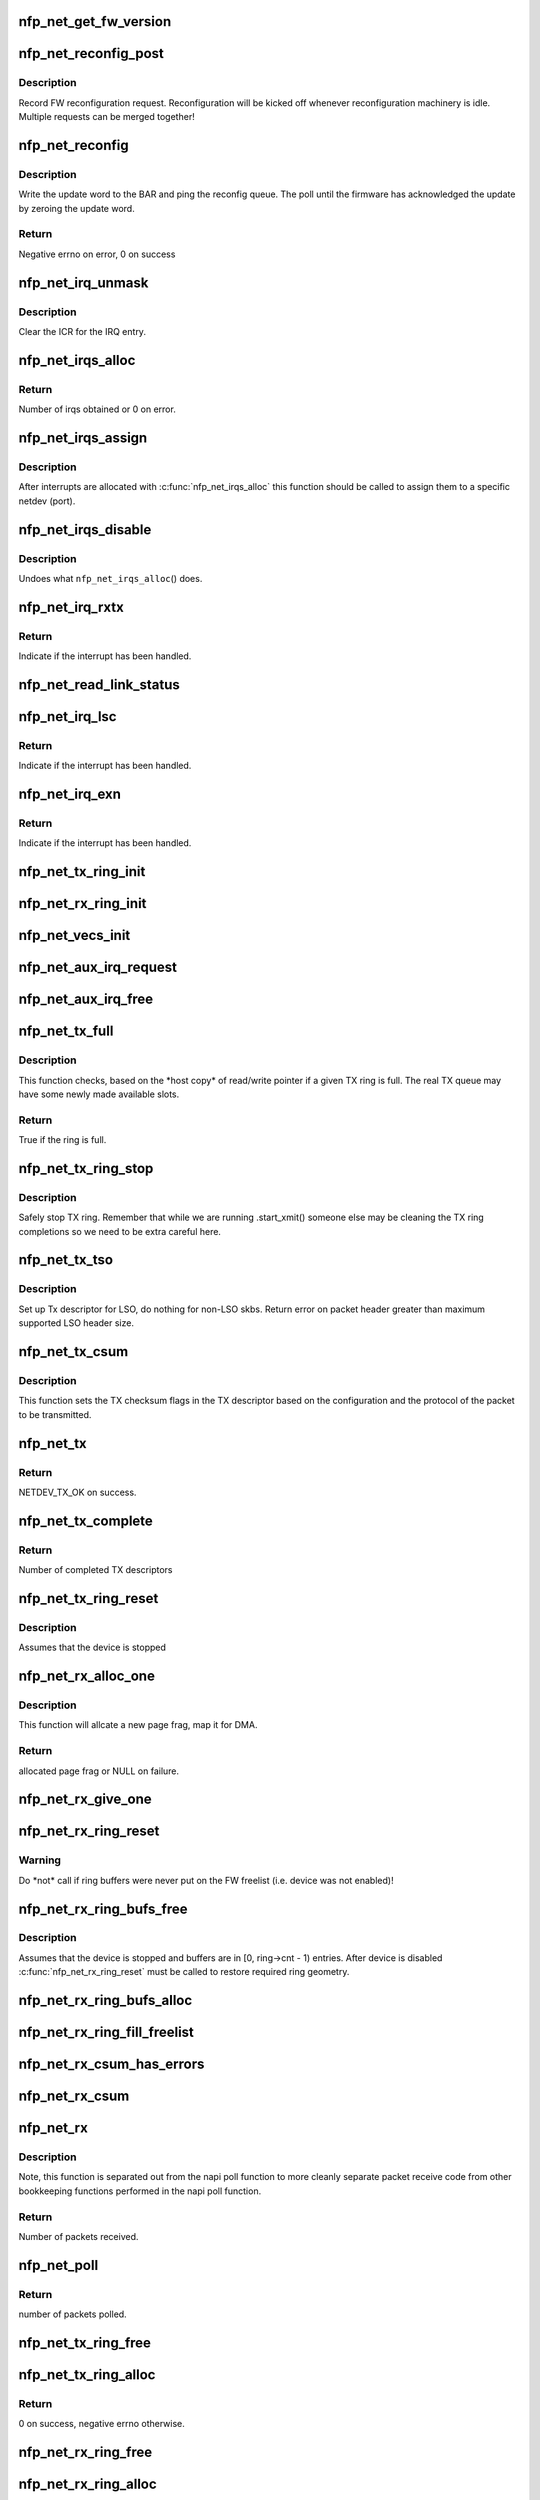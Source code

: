 .. -*- coding: utf-8; mode: rst -*-
.. src-file: drivers/net/ethernet/netronome/nfp/nfp_net_common.c

.. _`nfp_net_get_fw_version`:

nfp_net_get_fw_version
======================

.. c:function:: void nfp_net_get_fw_version(struct nfp_net_fw_version *fw_ver, void __iomem *ctrl_bar)

    Read and parse the FW version

    :param struct nfp_net_fw_version \*fw_ver:
        Output fw_version structure to read to

    :param void __iomem \*ctrl_bar:
        Mapped address of the control BAR

.. _`nfp_net_reconfig_post`:

nfp_net_reconfig_post
=====================

.. c:function:: void nfp_net_reconfig_post(struct nfp_net *nn, u32 update)

    Post async reconfig request

    :param struct nfp_net \*nn:
        NFP Net device to reconfigure

    :param u32 update:
        The value for the update field in the BAR config

.. _`nfp_net_reconfig_post.description`:

Description
-----------

Record FW reconfiguration request.  Reconfiguration will be kicked off
whenever reconfiguration machinery is idle.  Multiple requests can be
merged together!

.. _`nfp_net_reconfig`:

nfp_net_reconfig
================

.. c:function:: int nfp_net_reconfig(struct nfp_net *nn, u32 update)

    Reconfigure the firmware

    :param struct nfp_net \*nn:
        NFP Net device to reconfigure

    :param u32 update:
        The value for the update field in the BAR config

.. _`nfp_net_reconfig.description`:

Description
-----------

Write the update word to the BAR and ping the reconfig queue.  The
poll until the firmware has acknowledged the update by zeroing the
update word.

.. _`nfp_net_reconfig.return`:

Return
------

Negative errno on error, 0 on success

.. _`nfp_net_irq_unmask`:

nfp_net_irq_unmask
==================

.. c:function:: void nfp_net_irq_unmask(struct nfp_net *nn, unsigned int entry_nr)

    Unmask automasked interrupt

    :param struct nfp_net \*nn:
        NFP Network structure

    :param unsigned int entry_nr:
        MSI-X table entry

.. _`nfp_net_irq_unmask.description`:

Description
-----------

Clear the ICR for the IRQ entry.

.. _`nfp_net_irqs_alloc`:

nfp_net_irqs_alloc
==================

.. c:function:: unsigned int nfp_net_irqs_alloc(struct pci_dev *pdev, struct msix_entry *irq_entries, unsigned int min_irqs, unsigned int wanted_irqs)

    allocates MSI-X irqs

    :param struct pci_dev \*pdev:
        PCI device structure

    :param struct msix_entry \*irq_entries:
        Array to be initialized and used to hold the irq entries

    :param unsigned int min_irqs:
        Minimal acceptable number of interrupts

    :param unsigned int wanted_irqs:
        Target number of interrupts to allocate

.. _`nfp_net_irqs_alloc.return`:

Return
------

Number of irqs obtained or 0 on error.

.. _`nfp_net_irqs_assign`:

nfp_net_irqs_assign
===================

.. c:function:: void nfp_net_irqs_assign(struct nfp_net *nn, struct msix_entry *irq_entries, unsigned int n)

    Assign interrupts allocated externally to netdev

    :param struct nfp_net \*nn:
        NFP Network structure

    :param struct msix_entry \*irq_entries:
        Table of allocated interrupts

    :param unsigned int n:
        Size of \ ``irq_entries``\  (number of entries to grab)

.. _`nfp_net_irqs_assign.description`:

Description
-----------

After interrupts are allocated with \ :c:func:`nfp_net_irqs_alloc`\  this function
should be called to assign them to a specific netdev (port).

.. _`nfp_net_irqs_disable`:

nfp_net_irqs_disable
====================

.. c:function:: void nfp_net_irqs_disable(struct pci_dev *pdev)

    Disable interrupts

    :param struct pci_dev \*pdev:
        PCI device structure

.. _`nfp_net_irqs_disable.description`:

Description
-----------

Undoes what \ ``nfp_net_irqs_alloc``\ () does.

.. _`nfp_net_irq_rxtx`:

nfp_net_irq_rxtx
================

.. c:function:: irqreturn_t nfp_net_irq_rxtx(int irq, void *data)

    Interrupt service routine for RX/TX rings.

    :param int irq:
        Interrupt

    :param void \*data:
        Opaque data structure

.. _`nfp_net_irq_rxtx.return`:

Return
------

Indicate if the interrupt has been handled.

.. _`nfp_net_read_link_status`:

nfp_net_read_link_status
========================

.. c:function:: void nfp_net_read_link_status(struct nfp_net *nn)

    Reread link status from control BAR

    :param struct nfp_net \*nn:
        NFP Network structure

.. _`nfp_net_irq_lsc`:

nfp_net_irq_lsc
===============

.. c:function:: irqreturn_t nfp_net_irq_lsc(int irq, void *data)

    Interrupt service routine for link state changes

    :param int irq:
        Interrupt

    :param void \*data:
        Opaque data structure

.. _`nfp_net_irq_lsc.return`:

Return
------

Indicate if the interrupt has been handled.

.. _`nfp_net_irq_exn`:

nfp_net_irq_exn
===============

.. c:function:: irqreturn_t nfp_net_irq_exn(int irq, void *data)

    Interrupt service routine for exceptions

    :param int irq:
        Interrupt

    :param void \*data:
        Opaque data structure

.. _`nfp_net_irq_exn.return`:

Return
------

Indicate if the interrupt has been handled.

.. _`nfp_net_tx_ring_init`:

nfp_net_tx_ring_init
====================

.. c:function:: void nfp_net_tx_ring_init(struct nfp_net_tx_ring *tx_ring, struct nfp_net_r_vector *r_vec, unsigned int idx, bool is_xdp)

    Fill in the boilerplate for a TX ring

    :param struct nfp_net_tx_ring \*tx_ring:
        TX ring structure

    :param struct nfp_net_r_vector \*r_vec:
        IRQ vector servicing this ring

    :param unsigned int idx:
        Ring index

    :param bool is_xdp:
        Is this an XDP TX ring?

.. _`nfp_net_rx_ring_init`:

nfp_net_rx_ring_init
====================

.. c:function:: void nfp_net_rx_ring_init(struct nfp_net_rx_ring *rx_ring, struct nfp_net_r_vector *r_vec, unsigned int idx)

    Fill in the boilerplate for a RX ring

    :param struct nfp_net_rx_ring \*rx_ring:
        RX ring structure

    :param struct nfp_net_r_vector \*r_vec:
        IRQ vector servicing this ring

    :param unsigned int idx:
        Ring index

.. _`nfp_net_vecs_init`:

nfp_net_vecs_init
=================

.. c:function:: void nfp_net_vecs_init(struct net_device *netdev)

    Assign IRQs and setup rvecs.

    :param struct net_device \*netdev:
        netdev structure

.. _`nfp_net_aux_irq_request`:

nfp_net_aux_irq_request
=======================

.. c:function:: int nfp_net_aux_irq_request(struct nfp_net *nn, u32 ctrl_offset, const char *format, char *name, size_t name_sz, unsigned int vector_idx, irq_handler_t handler)

    Request an auxiliary interrupt (LSC or EXN)

    :param struct nfp_net \*nn:
        NFP Network structure

    :param u32 ctrl_offset:
        Control BAR offset where IRQ configuration should be written

    :param const char \*format:
        printf-style format to construct the interrupt name

    :param char \*name:
        Pointer to allocated space for interrupt name

    :param size_t name_sz:
        Size of space for interrupt name

    :param unsigned int vector_idx:
        Index of MSI-X vector used for this interrupt

    :param irq_handler_t handler:
        IRQ handler to register for this interrupt

.. _`nfp_net_aux_irq_free`:

nfp_net_aux_irq_free
====================

.. c:function:: void nfp_net_aux_irq_free(struct nfp_net *nn, u32 ctrl_offset, unsigned int vector_idx)

    Free an auxiliary interrupt (LSC or EXN)

    :param struct nfp_net \*nn:
        NFP Network structure

    :param u32 ctrl_offset:
        Control BAR offset where IRQ configuration should be written

    :param unsigned int vector_idx:
        Index of MSI-X vector used for this interrupt

.. _`nfp_net_tx_full`:

nfp_net_tx_full
===============

.. c:function:: int nfp_net_tx_full(struct nfp_net_tx_ring *tx_ring, int dcnt)

    Check if the TX ring is full

    :param struct nfp_net_tx_ring \*tx_ring:
        TX ring to check

    :param int dcnt:
        Number of descriptors that need to be enqueued (must be >= 1)

.. _`nfp_net_tx_full.description`:

Description
-----------

This function checks, based on the \*host copy\* of read/write
pointer if a given TX ring is full.  The real TX queue may have
some newly made available slots.

.. _`nfp_net_tx_full.return`:

Return
------

True if the ring is full.

.. _`nfp_net_tx_ring_stop`:

nfp_net_tx_ring_stop
====================

.. c:function:: void nfp_net_tx_ring_stop(struct netdev_queue *nd_q, struct nfp_net_tx_ring *tx_ring)

    stop tx ring

    :param struct netdev_queue \*nd_q:
        netdev queue

    :param struct nfp_net_tx_ring \*tx_ring:
        driver tx queue structure

.. _`nfp_net_tx_ring_stop.description`:

Description
-----------

Safely stop TX ring.  Remember that while we are running .start_xmit()
someone else may be cleaning the TX ring completions so we need to be
extra careful here.

.. _`nfp_net_tx_tso`:

nfp_net_tx_tso
==============

.. c:function:: void nfp_net_tx_tso(struct nfp_net_r_vector *r_vec, struct nfp_net_tx_buf *txbuf, struct nfp_net_tx_desc *txd, struct sk_buff *skb)

    Set up Tx descriptor for LSO

    :param struct nfp_net_r_vector \*r_vec:
        per-ring structure

    :param struct nfp_net_tx_buf \*txbuf:
        Pointer to driver soft TX descriptor

    :param struct nfp_net_tx_desc \*txd:
        Pointer to HW TX descriptor

    :param struct sk_buff \*skb:
        Pointer to SKB

.. _`nfp_net_tx_tso.description`:

Description
-----------

Set up Tx descriptor for LSO, do nothing for non-LSO skbs.
Return error on packet header greater than maximum supported LSO header size.

.. _`nfp_net_tx_csum`:

nfp_net_tx_csum
===============

.. c:function:: void nfp_net_tx_csum(struct nfp_net_dp *dp, struct nfp_net_r_vector *r_vec, struct nfp_net_tx_buf *txbuf, struct nfp_net_tx_desc *txd, struct sk_buff *skb)

    Set TX CSUM offload flags in TX descriptor

    :param struct nfp_net_dp \*dp:
        NFP Net data path struct

    :param struct nfp_net_r_vector \*r_vec:
        per-ring structure

    :param struct nfp_net_tx_buf \*txbuf:
        Pointer to driver soft TX descriptor

    :param struct nfp_net_tx_desc \*txd:
        Pointer to TX descriptor

    :param struct sk_buff \*skb:
        Pointer to SKB

.. _`nfp_net_tx_csum.description`:

Description
-----------

This function sets the TX checksum flags in the TX descriptor based
on the configuration and the protocol of the packet to be transmitted.

.. _`nfp_net_tx`:

nfp_net_tx
==========

.. c:function:: int nfp_net_tx(struct sk_buff *skb, struct net_device *netdev)

    Main transmit entry point

    :param struct sk_buff \*skb:
        SKB to transmit

    :param struct net_device \*netdev:
        netdev structure

.. _`nfp_net_tx.return`:

Return
------

NETDEV_TX_OK on success.

.. _`nfp_net_tx_complete`:

nfp_net_tx_complete
===================

.. c:function:: void nfp_net_tx_complete(struct nfp_net_tx_ring *tx_ring)

    Handled completed TX packets

    :param struct nfp_net_tx_ring \*tx_ring:
        TX ring structure

.. _`nfp_net_tx_complete.return`:

Return
------

Number of completed TX descriptors

.. _`nfp_net_tx_ring_reset`:

nfp_net_tx_ring_reset
=====================

.. c:function:: void nfp_net_tx_ring_reset(struct nfp_net_dp *dp, struct nfp_net_tx_ring *tx_ring)

    Free any untransmitted buffers and reset pointers

    :param struct nfp_net_dp \*dp:
        NFP Net data path struct

    :param struct nfp_net_tx_ring \*tx_ring:
        TX ring structure

.. _`nfp_net_tx_ring_reset.description`:

Description
-----------

Assumes that the device is stopped

.. _`nfp_net_rx_alloc_one`:

nfp_net_rx_alloc_one
====================

.. c:function:: void *nfp_net_rx_alloc_one(struct nfp_net_dp *dp, dma_addr_t *dma_addr)

    Allocate and map page frag for RX

    :param struct nfp_net_dp \*dp:
        NFP Net data path struct

    :param dma_addr_t \*dma_addr:
        Pointer to storage for DMA address (output param)

.. _`nfp_net_rx_alloc_one.description`:

Description
-----------

This function will allcate a new page frag, map it for DMA.

.. _`nfp_net_rx_alloc_one.return`:

Return
------

allocated page frag or NULL on failure.

.. _`nfp_net_rx_give_one`:

nfp_net_rx_give_one
===================

.. c:function:: void nfp_net_rx_give_one(const struct nfp_net_dp *dp, struct nfp_net_rx_ring *rx_ring, void *frag, dma_addr_t dma_addr)

    Put mapped skb on the software and hardware rings

    :param const struct nfp_net_dp \*dp:
        NFP Net data path struct

    :param struct nfp_net_rx_ring \*rx_ring:
        RX ring structure

    :param void \*frag:
        page fragment buffer

    :param dma_addr_t dma_addr:
        DMA address of skb mapping

.. _`nfp_net_rx_ring_reset`:

nfp_net_rx_ring_reset
=====================

.. c:function:: void nfp_net_rx_ring_reset(struct nfp_net_rx_ring *rx_ring)

    Reflect in SW state of freelist after disable

    :param struct nfp_net_rx_ring \*rx_ring:
        RX ring structure

.. _`nfp_net_rx_ring_reset.warning`:

Warning
-------

Do \*not\* call if ring buffers were never put on the FW freelist
(i.e. device was not enabled)!

.. _`nfp_net_rx_ring_bufs_free`:

nfp_net_rx_ring_bufs_free
=========================

.. c:function:: void nfp_net_rx_ring_bufs_free(struct nfp_net_dp *dp, struct nfp_net_rx_ring *rx_ring)

    Free any buffers currently on the RX ring

    :param struct nfp_net_dp \*dp:
        NFP Net data path struct

    :param struct nfp_net_rx_ring \*rx_ring:
        RX ring to remove buffers from

.. _`nfp_net_rx_ring_bufs_free.description`:

Description
-----------

Assumes that the device is stopped and buffers are in [0, ring->cnt - 1)
entries.  After device is disabled \ :c:func:`nfp_net_rx_ring_reset`\  must be called
to restore required ring geometry.

.. _`nfp_net_rx_ring_bufs_alloc`:

nfp_net_rx_ring_bufs_alloc
==========================

.. c:function:: int nfp_net_rx_ring_bufs_alloc(struct nfp_net_dp *dp, struct nfp_net_rx_ring *rx_ring)

    Fill RX ring with buffers (don't give to FW)

    :param struct nfp_net_dp \*dp:
        NFP Net data path struct

    :param struct nfp_net_rx_ring \*rx_ring:
        RX ring to remove buffers from

.. _`nfp_net_rx_ring_fill_freelist`:

nfp_net_rx_ring_fill_freelist
=============================

.. c:function:: void nfp_net_rx_ring_fill_freelist(struct nfp_net_dp *dp, struct nfp_net_rx_ring *rx_ring)

    Give buffers from the ring to FW

    :param struct nfp_net_dp \*dp:
        NFP Net data path struct

    :param struct nfp_net_rx_ring \*rx_ring:
        RX ring to fill

.. _`nfp_net_rx_csum_has_errors`:

nfp_net_rx_csum_has_errors
==========================

.. c:function:: int nfp_net_rx_csum_has_errors(u16 flags)

    group check if rxd has any csum errors

    :param u16 flags:
        RX descriptor flags field in CPU byte order

.. _`nfp_net_rx_csum`:

nfp_net_rx_csum
===============

.. c:function:: void nfp_net_rx_csum(struct nfp_net_dp *dp, struct nfp_net_r_vector *r_vec, struct nfp_net_rx_desc *rxd, struct sk_buff *skb)

    set SKB checksum field based on RX descriptor flags

    :param struct nfp_net_dp \*dp:
        NFP Net data path struct

    :param struct nfp_net_r_vector \*r_vec:
        per-ring structure

    :param struct nfp_net_rx_desc \*rxd:
        Pointer to RX descriptor

    :param struct sk_buff \*skb:
        Pointer to SKB

.. _`nfp_net_rx`:

nfp_net_rx
==========

.. c:function:: int nfp_net_rx(struct nfp_net_rx_ring *rx_ring, int budget)

    receive up to \ ``budget``\  packets on \ ``rx_ring``\ 

    :param struct nfp_net_rx_ring \*rx_ring:
        RX ring to receive from

    :param int budget:
        NAPI budget

.. _`nfp_net_rx.description`:

Description
-----------

Note, this function is separated out from the napi poll function to
more cleanly separate packet receive code from other bookkeeping
functions performed in the napi poll function.

.. _`nfp_net_rx.return`:

Return
------

Number of packets received.

.. _`nfp_net_poll`:

nfp_net_poll
============

.. c:function:: int nfp_net_poll(struct napi_struct *napi, int budget)

    napi poll function

    :param struct napi_struct \*napi:
        NAPI structure

    :param int budget:
        NAPI budget

.. _`nfp_net_poll.return`:

Return
------

number of packets polled.

.. _`nfp_net_tx_ring_free`:

nfp_net_tx_ring_free
====================

.. c:function:: void nfp_net_tx_ring_free(struct nfp_net_tx_ring *tx_ring)

    Free resources allocated to a TX ring

    :param struct nfp_net_tx_ring \*tx_ring:
        TX ring to free

.. _`nfp_net_tx_ring_alloc`:

nfp_net_tx_ring_alloc
=====================

.. c:function:: int nfp_net_tx_ring_alloc(struct nfp_net_dp *dp, struct nfp_net_tx_ring *tx_ring)

    Allocate resource for a TX ring

    :param struct nfp_net_dp \*dp:
        NFP Net data path struct

    :param struct nfp_net_tx_ring \*tx_ring:
        TX Ring structure to allocate

.. _`nfp_net_tx_ring_alloc.return`:

Return
------

0 on success, negative errno otherwise.

.. _`nfp_net_rx_ring_free`:

nfp_net_rx_ring_free
====================

.. c:function:: void nfp_net_rx_ring_free(struct nfp_net_rx_ring *rx_ring)

    Free resources allocated to a RX ring

    :param struct nfp_net_rx_ring \*rx_ring:
        RX ring to free

.. _`nfp_net_rx_ring_alloc`:

nfp_net_rx_ring_alloc
=====================

.. c:function:: int nfp_net_rx_ring_alloc(struct nfp_net_dp *dp, struct nfp_net_rx_ring *rx_ring)

    Allocate resource for a RX ring

    :param struct nfp_net_dp \*dp:
        NFP Net data path struct

    :param struct nfp_net_rx_ring \*rx_ring:
        RX ring to allocate

.. _`nfp_net_rx_ring_alloc.return`:

Return
------

0 on success, negative errno otherwise.

.. _`nfp_net_rss_write_itbl`:

nfp_net_rss_write_itbl
======================

.. c:function:: void nfp_net_rss_write_itbl(struct nfp_net *nn)

    Write RSS indirection table to device

    :param struct nfp_net \*nn:
        NFP Net device to reconfigure

.. _`nfp_net_rss_write_key`:

nfp_net_rss_write_key
=====================

.. c:function:: void nfp_net_rss_write_key(struct nfp_net *nn)

    Write RSS hash key to device

    :param struct nfp_net \*nn:
        NFP Net device to reconfigure

.. _`nfp_net_coalesce_write_cfg`:

nfp_net_coalesce_write_cfg
==========================

.. c:function:: void nfp_net_coalesce_write_cfg(struct nfp_net *nn)

    Write irq coalescence configuration to HW

    :param struct nfp_net \*nn:
        NFP Net device to reconfigure

.. _`nfp_net_write_mac_addr`:

nfp_net_write_mac_addr
======================

.. c:function:: void nfp_net_write_mac_addr(struct nfp_net *nn)

    Write mac address to the device control BAR

    :param struct nfp_net \*nn:
        NFP Net device to reconfigure

.. _`nfp_net_write_mac_addr.description`:

Description
-----------

Writes the MAC address from the netdev to the device control BAR.  Does not
perform the required reconfig.  We do a bit of byte swapping dance because
firmware is LE.

.. _`nfp_net_clear_config_and_disable`:

nfp_net_clear_config_and_disable
================================

.. c:function:: void nfp_net_clear_config_and_disable(struct nfp_net *nn)

    Clear control BAR and disable NFP

    :param struct nfp_net \*nn:
        NFP Net device to reconfigure

.. _`nfp_net_set_config_and_enable`:

nfp_net_set_config_and_enable
=============================

.. c:function:: int nfp_net_set_config_and_enable(struct nfp_net *nn)

    Write control BAR and enable NFP

    :param struct nfp_net \*nn:
        NFP Net device to reconfigure

.. _`nfp_net_open_stack`:

nfp_net_open_stack
==================

.. c:function:: void nfp_net_open_stack(struct nfp_net *nn)

    Start the device from stack's perspective

    :param struct nfp_net \*nn:
        NFP Net device to reconfigure

.. _`nfp_net_close_stack`:

nfp_net_close_stack
===================

.. c:function:: void nfp_net_close_stack(struct nfp_net *nn)

    Quiescent the stack (part of close)

    :param struct nfp_net \*nn:
        NFP Net device to reconfigure

.. _`nfp_net_close_free_all`:

nfp_net_close_free_all
======================

.. c:function:: void nfp_net_close_free_all(struct nfp_net *nn)

    Free all runtime resources

    :param struct nfp_net \*nn:
        NFP Net device to reconfigure

.. _`nfp_net_netdev_close`:

nfp_net_netdev_close
====================

.. c:function:: int nfp_net_netdev_close(struct net_device *netdev)

    Called when the device is downed

    :param struct net_device \*netdev:
        netdev structure

.. _`nfp_net_set_vxlan_port`:

nfp_net_set_vxlan_port
======================

.. c:function:: void nfp_net_set_vxlan_port(struct nfp_net *nn, int idx, __be16 port)

    set vxlan port in SW and reconfigure HW

    :param struct nfp_net \*nn:
        NFP Net device to reconfigure

    :param int idx:
        Index into the port table where new port should be written

    :param __be16 port:
        UDP port to configure (pass zero to remove VXLAN port)

.. _`nfp_net_find_vxlan_idx`:

nfp_net_find_vxlan_idx
======================

.. c:function:: int nfp_net_find_vxlan_idx(struct nfp_net *nn, __be16 port)

    find table entry of the port or a free one

    :param struct nfp_net \*nn:
        NFP Network structure

    :param __be16 port:
        UDP port to look for

.. _`nfp_net_find_vxlan_idx.return`:

Return
------

if the port is already in the table -- it's position;
if the port is not in the table -- free position to use;
if the table is full -- -ENOSPC.

.. _`nfp_net_info`:

nfp_net_info
============

.. c:function:: void nfp_net_info(struct nfp_net *nn)

    Print general info about the NIC

    :param struct nfp_net \*nn:
        NFP Net device to reconfigure

.. _`nfp_net_netdev_alloc`:

nfp_net_netdev_alloc
====================

.. c:function:: struct nfp_net *nfp_net_netdev_alloc(struct pci_dev *pdev, unsigned int max_tx_rings, unsigned int max_rx_rings)

    Allocate netdev and related structure

    :param struct pci_dev \*pdev:
        PCI device

    :param unsigned int max_tx_rings:
        Maximum number of TX rings supported by device

    :param unsigned int max_rx_rings:
        Maximum number of RX rings supported by device

.. _`nfp_net_netdev_alloc.description`:

Description
-----------

This function allocates a netdev device and fills in the initial
part of the \ ``struct``\  nfp_net structure.

.. _`nfp_net_netdev_alloc.return`:

Return
------

NFP Net device structure, or ERR_PTR on error.

.. _`nfp_net_netdev_free`:

nfp_net_netdev_free
===================

.. c:function:: void nfp_net_netdev_free(struct nfp_net *nn)

    Undo what \ ``nfp_net_netdev_alloc``\ () did

    :param struct nfp_net \*nn:
        NFP Net device to reconfigure

.. _`nfp_net_rss_key_sz`:

nfp_net_rss_key_sz
==================

.. c:function:: unsigned int nfp_net_rss_key_sz(struct nfp_net *nn)

    Get current size of the RSS key

    :param struct nfp_net \*nn:
        NFP Net device instance

.. _`nfp_net_rss_key_sz.return`:

Return
------

size of the RSS key for currently selected hash function.

.. _`nfp_net_rss_init`:

nfp_net_rss_init
================

.. c:function:: void nfp_net_rss_init(struct nfp_net *nn)

    Set the initial RSS parameters

    :param struct nfp_net \*nn:
        NFP Net device to reconfigure

.. _`nfp_net_irqmod_init`:

nfp_net_irqmod_init
===================

.. c:function:: void nfp_net_irqmod_init(struct nfp_net *nn)

    Set the initial IRQ moderation parameters

    :param struct nfp_net \*nn:
        NFP Net device to reconfigure

.. _`nfp_net_netdev_init`:

nfp_net_netdev_init
===================

.. c:function:: int nfp_net_netdev_init(struct net_device *netdev)

    Initialise/finalise the netdev structure

    :param struct net_device \*netdev:
        netdev structure

.. _`nfp_net_netdev_init.return`:

Return
------

0 on success or negative errno on error.

.. _`nfp_net_netdev_clean`:

nfp_net_netdev_clean
====================

.. c:function:: void nfp_net_netdev_clean(struct net_device *netdev)

    Undo what \ :c:func:`nfp_net_netdev_init`\  did.

    :param struct net_device \*netdev:
        netdev structure

.. This file was automatic generated / don't edit.

